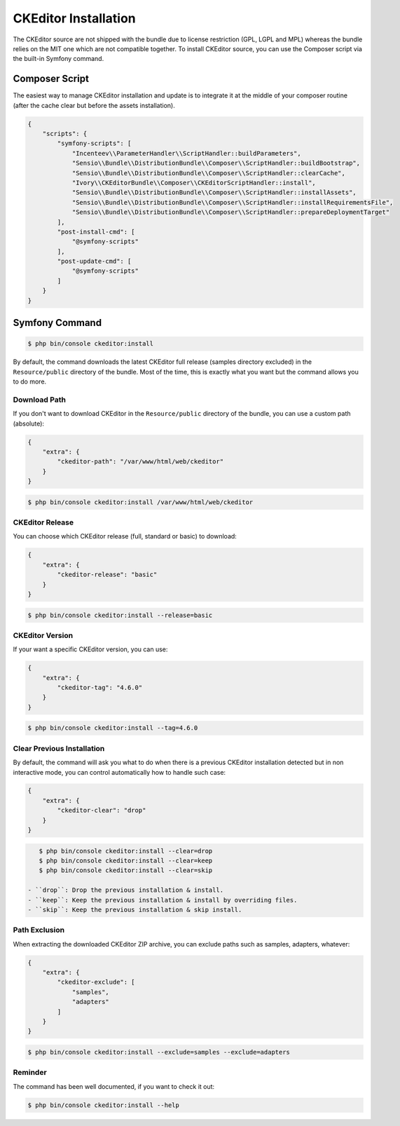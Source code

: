 CKEditor Installation
=====================

The CKEditor source are not shipped with the bundle due to license restriction
(GPL, LGPL and MPL) whereas the bundle relies on the MIT one which are not
compatible together. To install CKEditor source, you can use the Composer script
via the built-in Symfony command.

Composer Script
---------------

The easiest way to manage CKEditor installation and update is to integrate it
at the middle of your composer routine (after the cache clear but before the
assets installation).

.. code-block:: json

    {
        "scripts": {
            "symfony-scripts": [
                "Incenteev\\ParameterHandler\\ScriptHandler::buildParameters",
                "Sensio\\Bundle\\DistributionBundle\\Composer\\ScriptHandler::buildBootstrap",
                "Sensio\\Bundle\\DistributionBundle\\Composer\\ScriptHandler::clearCache",
                "Ivory\\CKEditorBundle\\Composer\\CKEditorScriptHandler::install",
                "Sensio\\Bundle\\DistributionBundle\\Composer\\ScriptHandler::installAssets",
                "Sensio\\Bundle\\DistributionBundle\\Composer\\ScriptHandler::installRequirementsFile",
                "Sensio\\Bundle\\DistributionBundle\\Composer\\ScriptHandler::prepareDeploymentTarget"
            ],
            "post-install-cmd": [
                "@symfony-scripts"
            ],
            "post-update-cmd": [
                "@symfony-scripts"
            ]
        }
    }

Symfony Command
---------------

.. code-block:: bash

    $ php bin/console ckeditor:install

By default, the command downloads the latest CKEditor full release (samples
directory excluded) in the ``Resource/public`` directory of the bundle. Most of
the time, this is exactly what you want but the command allows you to do more.

Download Path
~~~~~~~~~~~~~

If you don't want to download CKEditor in the ``Resource/public`` directory of
the bundle, you can use a custom path (absolute):

.. code-block:: json

    {
        "extra": {
            "ckeditor-path": "/var/www/html/web/ckeditor"
        }
    }

.. code-block:: bash

    $ php bin/console ckeditor:install /var/www/html/web/ckeditor

CKEditor Release
~~~~~~~~~~~~~~~~

You can choose which CKEditor release (full, standard or basic) to download:

.. code-block:: json

    {
        "extra": {
            "ckeditor-release": "basic"
        }
    }

.. code-block:: bash

    $ php bin/console ckeditor:install --release=basic

CKEditor Version
~~~~~~~~~~~~~~~~

If your want a specific CKEditor version, you can use:

.. code-block:: json

    {
        "extra": {
            "ckeditor-tag": "4.6.0"
        }
    }

.. code-block:: bash

    $ php bin/console ckeditor:install --tag=4.6.0

Clear Previous Installation
~~~~~~~~~~~~~~~~~~~~~~~~~~~

By default, the command will ask you what to do when there is a previous CKEditor
installation detected but in non interactive mode, you can control automatically
how to handle such case:

.. code-block:: json

    {
        "extra": {
            "ckeditor-clear": "drop"
        }
    }

.. code-block:: bash

    $ php bin/console ckeditor:install --clear=drop
    $ php bin/console ckeditor:install --clear=keep
    $ php bin/console ckeditor:install --clear=skip

 - ``drop``: Drop the previous installation & install.
 - ``keep``: Keep the previous installation & install by overriding files.
 - ``skip``: Keep the previous installation & skip install.

Path Exclusion
~~~~~~~~~~~~~~

When extracting the downloaded CKEditor ZIP archive, you can exclude paths
such as samples, adapters, whatever:

.. code-block:: json

    {
        "extra": {
            "ckeditor-exclude": [
                "samples",
                "adapters"
            ]
        }
    }

.. code-block:: bash

    $ php bin/console ckeditor:install --exclude=samples --exclude=adapters

Reminder
~~~~~~~~

The command has been well documented, if you want to check it out:

.. code-block:: bash

    $ php bin/console ckeditor:install --help
